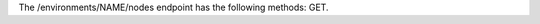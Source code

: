 .. The contents of this file are included in multiple topics.
.. This file should not be changed in a way that hinders its ability to appear in multiple documentation sets.

The /environments/NAME/nodes endpoint has the following methods: GET.
